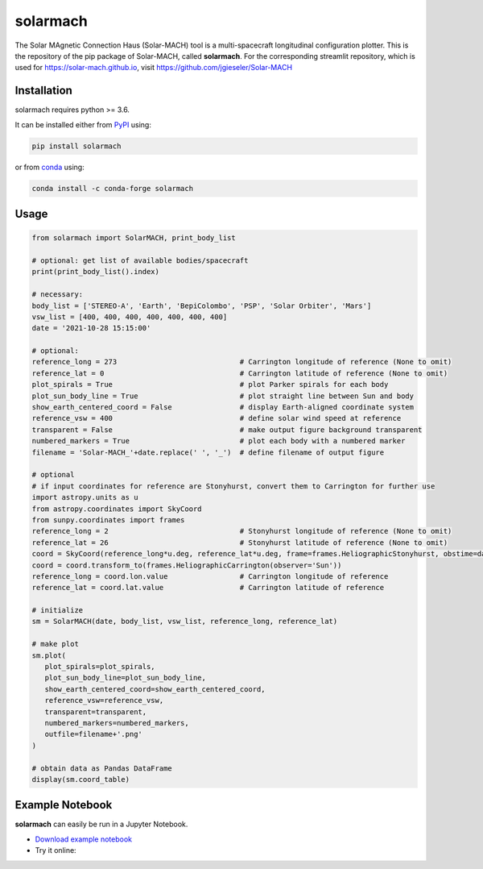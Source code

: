 solarmach
=========

|pypi Version| |conda version| |license| |python version|

.. |pypi Version| image:: https://img.shields.io/pypi/v/solarmach?style=flat&logo=pypi
   :target: https://pypi.org/project/solarmach/
.. |conda version| image:: https://img.shields.io/conda/vn/conda-forge/solarmach?style=flat&logo=anaconda
   :target: https://anaconda.org/conda-forge/solarmach/
.. |license| image:: https://img.shields.io/conda/l/conda-forge/solarmach?style=flat
   :target: https://github.com/jgieseler/solarmach/blob/main/LICENSE.rst
.. |python version| image:: https://img.shields.io/pypi/pyversions/solarmach?style=flat&logo=python

The Solar MAgnetic Connection Haus (Solar-MACH) tool is a multi-spacecraft longitudinal configuration plotter. This is the repository of the pip package of Solar-MACH, called **solarmach**. For the corresponding streamlit repository, which is used for https://solar-mach.github.io, visit https://github.com/jgieseler/Solar-MACH

Installation
------------

solarmach requires python >= 3.6.

It can be installed either from `PyPI <https://pypi.org/project/solarmach/>`_ using:

.. code:: bash

    pip install solarmach
    
or from `conda <https://anaconda.org/conda-forge/solarmach/>`_ using:

.. code:: bash

    conda install -c conda-forge solarmach

Usage
-----

.. code:: python

   from solarmach import SolarMACH, print_body_list
   
   # optional: get list of available bodies/spacecraft
   print(print_body_list().index)

   # necessary:
   body_list = ['STEREO-A', 'Earth', 'BepiColombo', 'PSP', 'Solar Orbiter', 'Mars']
   vsw_list = [400, 400, 400, 400, 400, 400, 400]
   date = '2021-10-28 15:15:00'
   
   # optional:
   reference_long = 273                             # Carrington longitude of reference (None to omit)
   reference_lat = 0                                # Carrington latitude of reference (None to omit)
   plot_spirals = True                              # plot Parker spirals for each body
   plot_sun_body_line = True                        # plot straight line between Sun and body
   show_earth_centered_coord = False                # display Earth-aligned coordinate system
   reference_vsw = 400                              # define solar wind speed at reference
   transparent = False                              # make output figure background transparent
   numbered_markers = True                          # plot each body with a numbered marker
   filename = 'Solar-MACH_'+date.replace(' ', '_')  # define filename of output figure
   
   # optional
   # if input coordinates for reference are Stonyhurst, convert them to Carrington for further use
   import astropy.units as u
   from astropy.coordinates import SkyCoord
   from sunpy.coordinates import frames
   reference_long = 2                               # Stonyhurst longitude of reference (None to omit)
   reference_lat = 26                               # Stonyhurst latitude of reference (None to omit)
   coord = SkyCoord(reference_long*u.deg, reference_lat*u.deg, frame=frames.HeliographicStonyhurst, obstime=date)
   coord = coord.transform_to(frames.HeliographicCarrington(observer='Sun'))
   reference_long = coord.lon.value                 # Carrington longitude of reference
   reference_lat = coord.lat.value                  # Carrington latitude of reference
     
   # initialize
   sm = SolarMACH(date, body_list, vsw_list, reference_long, reference_lat)
   
   # make plot
   sm.plot(
      plot_spirals=plot_spirals,                            
      plot_sun_body_line=plot_sun_body_line,                
      show_earth_centered_coord=show_earth_centered_coord,  
      reference_vsw=reference_vsw,                          
      transparent=transparent,
      numbered_markers=numbered_markers,
      outfile=filename+'.png'
   )
   
   # obtain data as Pandas DataFrame
   display(sm.coord_table)

.. image:: https://github.com/jgieseler/solarmach/raw/main/examples/Solar-MACH_2021-10-28_15:15:00.png
  :alt: Example output figure
  
Example Notebook
----------------

**solarmach** can easily be run in a Jupyter Notebook. 

- `Download example notebook <https://github.com/jgieseler/solarmach/raw/main/examples/example.ipynb>`_

- Try it online: |binder|
  
.. |binder| image:: https://mybinder.org/badge_logo.svg
 :target: https://mybinder.org/v2/gh/jgieseler/solarmach/main?labpath=examples%2Fexample.ipynb
